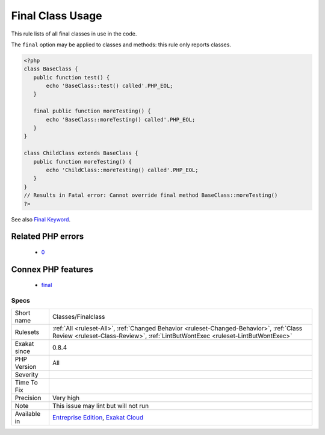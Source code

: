 .. _classes-finalclass:

.. _final-class-usage:

Final Class Usage
+++++++++++++++++

.. meta::
	:description:
		Final Class Usage: This rule lists of all final classes in use in the code.
	:twitter:card: summary_large_image
	:twitter:site: @exakat
	:twitter:title: Final Class Usage
	:twitter:description: Final Class Usage: This rule lists of all final classes in use in the code
	:twitter:creator: @exakat
	:twitter:image:src: https://www.exakat.io/wp-content/uploads/2020/06/logo-exakat.png
	:og:image: https://www.exakat.io/wp-content/uploads/2020/06/logo-exakat.png
	:og:title: Final Class Usage
	:og:type: article
	:og:description: This rule lists of all final classes in use in the code
	:og:url: https://php-tips.readthedocs.io/en/latest/tips/Classes/Finalclass.html
	:og:locale: en
This rule lists of all final classes in use in the code. 

The ``final`` option may be applied to classes and methods: this rule only reports classes.

.. code-block:: php
   
   <?php
   class BaseClass {
      public function test() {
          echo 'BaseClass::test() called'.PHP_EOL;
      }
      
      final public function moreTesting() {
          echo 'BaseClass::moreTesting() called'.PHP_EOL;
      }
   }
   
   class ChildClass extends BaseClass {
      public function moreTesting() {
          echo 'ChildClass::moreTesting() called'.PHP_EOL;
      }
   }
   // Results in Fatal error: Cannot override final method BaseClass::moreTesting()
   ?>

See also `Final Keyword <https://www.php.net/manual/en/language.oop5.final.php>`_.

Related PHP errors 
-------------------

  + `0 <https://php-errors.readthedocs.io/en/latest/messages/Cannot+override+final+method+Foo%3A%3ABar%28%29.html>`_



Connex PHP features
-------------------

  + `final <https://php-dictionary.readthedocs.io/en/latest/dictionary/final.ini.html>`_


Specs
_____

+--------------+----------------------------------------------------------------------------------------------------------------------------------------------------------------------------+
| Short name   | Classes/Finalclass                                                                                                                                                         |
+--------------+----------------------------------------------------------------------------------------------------------------------------------------------------------------------------+
| Rulesets     | :ref:`All <ruleset-All>`, :ref:`Changed Behavior <ruleset-Changed-Behavior>`, :ref:`Class Review <ruleset-Class-Review>`, :ref:`LintButWontExec <ruleset-LintButWontExec>` |
+--------------+----------------------------------------------------------------------------------------------------------------------------------------------------------------------------+
| Exakat since | 0.8.4                                                                                                                                                                      |
+--------------+----------------------------------------------------------------------------------------------------------------------------------------------------------------------------+
| PHP Version  | All                                                                                                                                                                        |
+--------------+----------------------------------------------------------------------------------------------------------------------------------------------------------------------------+
| Severity     |                                                                                                                                                                            |
+--------------+----------------------------------------------------------------------------------------------------------------------------------------------------------------------------+
| Time To Fix  |                                                                                                                                                                            |
+--------------+----------------------------------------------------------------------------------------------------------------------------------------------------------------------------+
| Precision    | Very high                                                                                                                                                                  |
+--------------+----------------------------------------------------------------------------------------------------------------------------------------------------------------------------+
| Note         | This issue may lint but will not run                                                                                                                                       |
+--------------+----------------------------------------------------------------------------------------------------------------------------------------------------------------------------+
| Available in | `Entreprise Edition <https://www.exakat.io/entreprise-edition>`_, `Exakat Cloud <https://www.exakat.io/exakat-cloud/>`_                                                    |
+--------------+----------------------------------------------------------------------------------------------------------------------------------------------------------------------------+


